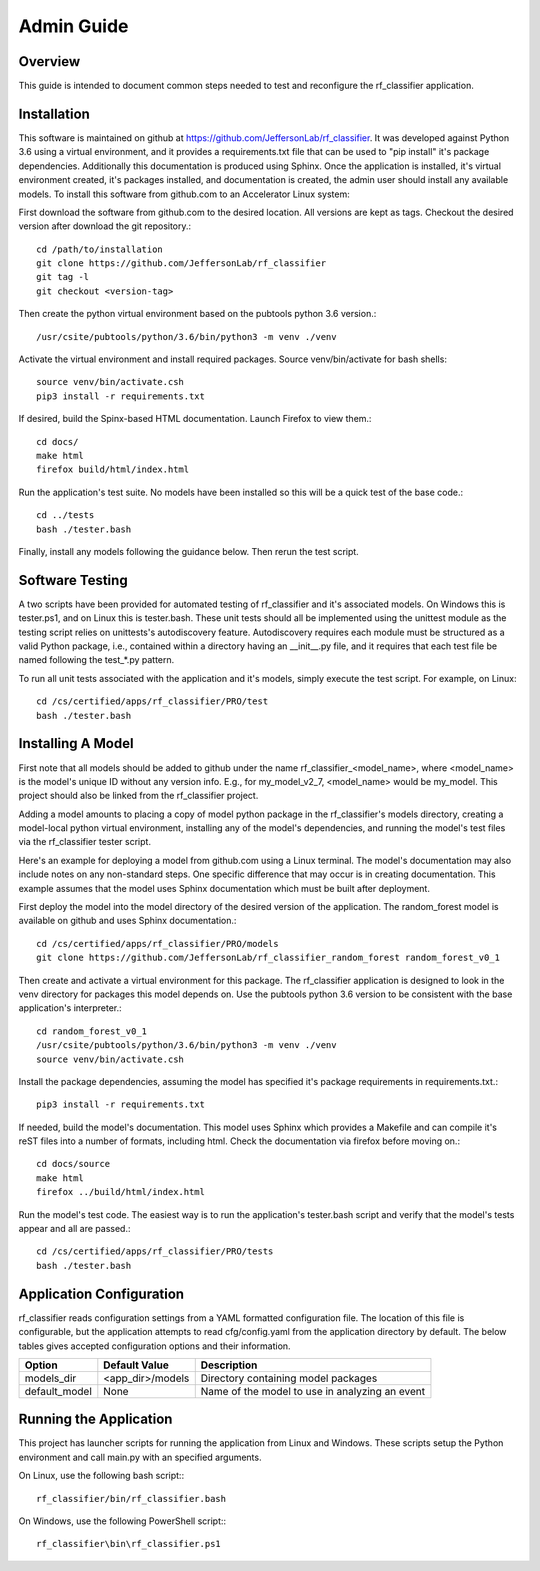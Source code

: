 +++++++++++++++++++++
Admin Guide
+++++++++++++++++++++

=====================
Overview
=====================

This guide is intended to document common steps needed to test and reconfigure the rf_classifier application.

=====================
Installation
=====================
This software is maintained on github at https://github.com/JeffersonLab/rf_classifier.  It was developed against
Python 3.6 using a virtual environment, and it provides a requirements.txt file that can be used to "pip install"
it's package dependencies.  Additionally this documentation is produced using Sphinx.  Once the application is
installed, it's virtual environment created, it's packages installed, and documentation is created, the admin user
should install any available models.  To install this software from github.com to an Accelerator Linux system:

First download the software from github.com to the desired location.  All versions are kept as tags.  Checkout the desired
version after download the git repository.::

    cd /path/to/installation
    git clone https://github.com/JeffersonLab/rf_classifier
    git tag -l
    git checkout <version-tag>

Then create the python virtual environment based on the pubtools python 3.6 version.::

    /usr/csite/pubtools/python/3.6/bin/python3 -m venv ./venv

Activate the virtual environment and install required packages.  Source venv/bin/activate for bash shells::

    source venv/bin/activate.csh
    pip3 install -r requirements.txt

If desired, build the Spinx-based HTML documentation.  Launch Firefox to view them.::

    cd docs/
    make html
    firefox build/html/index.html

Run the application's test suite.  No models have been installed so this will be a quick test of the base code.::

    cd ../tests
    bash ./tester.bash

Finally, install any models following the guidance below.  Then rerun the test script.


=====================
Software Testing
=====================
A two scripts have been provided for automated testing of rf_classifier and it's associated models.  On Windows this is
tester.ps1, and on Linux this is tester.bash.  These unit tests should all be implemented using the unittest module as the testing script relies on unittests's
autodiscovery feature.  Autodiscovery requires each module must be structured as a valid Python package, i.e., contained
within a directory having an __init__.py file, and it requires that each test file be named following the test_*.py pattern.


To run all unit tests associated with the application and it's models, simply execute the test script.  For example, on
Linux::

    cd /cs/certified/apps/rf_classifier/PRO/test
    bash ./tester.bash

=====================
Installing A Model
=====================
First note that all models should be added to github under the name rf_classifier_<model_name>, where <model_name> is
the model's unique ID without any version info.  E.g., for my_model_v2_7, <model_name> would be my_model.  This project
should also be linked from the rf_classifier project.

Adding a model amounts to placing a copy of model python package in the rf_classifier's models directory, creating a
model-local python virtual environment, installing any of the model's dependencies, and running the model's test files
via the rf_classifier tester script.

Here's an example for deploying a model from github.com using a Linux terminal.  The model's documentation may also
include notes on any non-standard steps.  One specific difference that may occur is in creating documentation.  This
example assumes that the model uses Sphinx documentation which must be built after deployment.

First deploy the model into the model directory of the desired version of the application.  The random_forest model
is available on github and uses Sphinx documentation.::

    cd /cs/certified/apps/rf_classifier/PRO/models
    git clone https://github.com/JeffersonLab/rf_classifier_random_forest random_forest_v0_1

Then create and activate a virtual environment for this package.  The rf_classifier application is designed to look in
the venv directory for packages this model depends on.  Use the pubtools python 3.6 version to be consistent with the
base application's interpreter.::

    cd random_forest_v0_1
    /usr/csite/pubtools/python/3.6/bin/python3 -m venv ./venv
    source venv/bin/activate.csh

Install the package dependencies, assuming the model has specified it's package requirements in requirements.txt.::

    pip3 install -r requirements.txt

If needed, build the model's documentation.  This model uses Sphinx which provides a Makefile and can compile it's reST
files into a number of formats, including html.  Check the documentation via firefox before moving on.::

    cd docs/source
    make html
    firefox ../build/html/index.html

Run the model's test code.  The easiest way is to run the application's tester.bash script and verify that the model's
tests appear and all are passed.::

    cd /cs/certified/apps/rf_classifier/PRO/tests
    bash ./tester.bash

===========================
Application Configuration
===========================
rf_classifier reads configuration settings from a YAML formatted configuration file.  The location of this file is
configurable, but the application attempts to read cfg/config.yaml from the application directory by default.  The
below tables gives accepted configuration options and their information.

=============  ================= ==============
Option         Default Value     Description
=============  ================= ==============
models_dir     <app_dir>/models  Directory containing model packages
default_model  None              Name of the model to use in analyzing an event
=============  ================= ==============

==========================
Running the Application
==========================
This project has launcher scripts for running the application from Linux and Windows.  These scripts setup the Python
environment and call main.py with an specified arguments.

On Linux, use the following bash script:::

    rf_classifier/bin/rf_classifier.bash

On Windows, use the following PowerShell script:::

    rf_classifier\bin\rf_classifier.ps1
